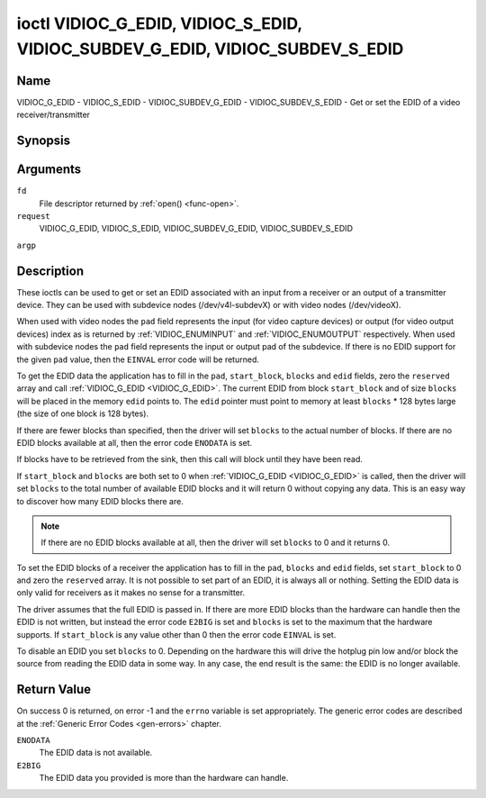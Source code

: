 .. -*- coding: utf-8; mode: rst -*-

.. _VIDIOC_G_EDID:

******************************************************************************
ioctl VIDIOC_G_EDID, VIDIOC_S_EDID, VIDIOC_SUBDEV_G_EDID, VIDIOC_SUBDEV_S_EDID
******************************************************************************

Name
====

VIDIOC_G_EDID - VIDIOC_S_EDID - VIDIOC_SUBDEV_G_EDID - VIDIOC_SUBDEV_S_EDID - Get or set the EDID of a video receiver/transmitter


Synopsis
========

.. cpp:function:: int ioctl( int fd, int request, struct v4l2_edid *argp )


Arguments
=========

``fd``
    File descriptor returned by :ref:`open() <func-open>`.

``request``
    VIDIOC_G_EDID, VIDIOC_S_EDID, VIDIOC_SUBDEV_G_EDID,
    VIDIOC_SUBDEV_S_EDID

``argp``


Description
===========

These ioctls can be used to get or set an EDID associated with an input
from a receiver or an output of a transmitter device. They can be used
with subdevice nodes (/dev/v4l-subdevX) or with video nodes
(/dev/videoX).

When used with video nodes the ``pad`` field represents the input (for
video capture devices) or output (for video output devices) index as is
returned by :ref:`VIDIOC_ENUMINPUT` and
:ref:`VIDIOC_ENUMOUTPUT` respectively. When used
with subdevice nodes the ``pad`` field represents the input or output
pad of the subdevice. If there is no EDID support for the given ``pad``
value, then the ``EINVAL`` error code will be returned.

To get the EDID data the application has to fill in the ``pad``,
``start_block``, ``blocks`` and ``edid`` fields, zero the ``reserved``
array and call :ref:`VIDIOC_G_EDID <VIDIOC_G_EDID>`. The current EDID from block
``start_block`` and of size ``blocks`` will be placed in the memory
``edid`` points to. The ``edid`` pointer must point to memory at least
``blocks`` * 128 bytes large (the size of one block is 128 bytes).

If there are fewer blocks than specified, then the driver will set
``blocks`` to the actual number of blocks. If there are no EDID blocks
available at all, then the error code ``ENODATA`` is set.

If blocks have to be retrieved from the sink, then this call will block
until they have been read.

If ``start_block`` and ``blocks`` are both set to 0 when
:ref:`VIDIOC_G_EDID <VIDIOC_G_EDID>` is called, then the driver will set ``blocks`` to the
total number of available EDID blocks and it will return 0 without
copying any data. This is an easy way to discover how many EDID blocks
there are.

.. note:: If there are no EDID blocks available at all, then
   the driver will set ``blocks`` to 0 and it returns 0.

To set the EDID blocks of a receiver the application has to fill in the
``pad``, ``blocks`` and ``edid`` fields, set ``start_block`` to 0 and
zero the ``reserved`` array. It is not possible to set part of an EDID,
it is always all or nothing. Setting the EDID data is only valid for
receivers as it makes no sense for a transmitter.

The driver assumes that the full EDID is passed in. If there are more
EDID blocks than the hardware can handle then the EDID is not written,
but instead the error code ``E2BIG`` is set and ``blocks`` is set to the
maximum that the hardware supports. If ``start_block`` is any value
other than 0 then the error code ``EINVAL`` is set.

To disable an EDID you set ``blocks`` to 0. Depending on the hardware
this will drive the hotplug pin low and/or block the source from reading
the EDID data in some way. In any case, the end result is the same: the
EDID is no longer available.


.. _v4l2-edid:

.. flat-table:: struct v4l2_edid
    :header-rows:  0
    :stub-columns: 0
    :widths:       1 1 2


    -  .. row 1

       -  __u32

       -  ``pad``

       -  Pad for which to get/set the EDID blocks. When used with a video
	  device node the pad represents the input or output index as
	  returned by :ref:`VIDIOC_ENUMINPUT` and
	  :ref:`VIDIOC_ENUMOUTPUT` respectively.

    -  .. row 2

       -  __u32

       -  ``start_block``

       -  Read the EDID from starting with this block. Must be 0 when
	  setting the EDID.

    -  .. row 3

       -  __u32

       -  ``blocks``

       -  The number of blocks to get or set. Must be less or equal to 256
	  (the maximum number of blocks as defined by the standard). When
	  you set the EDID and ``blocks`` is 0, then the EDID is disabled or
	  erased.

    -  .. row 4

       -  __u32

       -  ``reserved``\ [5]

       -  Reserved for future extensions. Applications and drivers must set
	  the array to zero.

    -  .. row 5

       -  __u8 *

       -  ``edid``

       -  Pointer to memory that contains the EDID. The minimum size is
	  ``blocks`` * 128.


Return Value
============

On success 0 is returned, on error -1 and the ``errno`` variable is set
appropriately. The generic error codes are described at the
:ref:`Generic Error Codes <gen-errors>` chapter.

``ENODATA``
    The EDID data is not available.

``E2BIG``
    The EDID data you provided is more than the hardware can handle.
